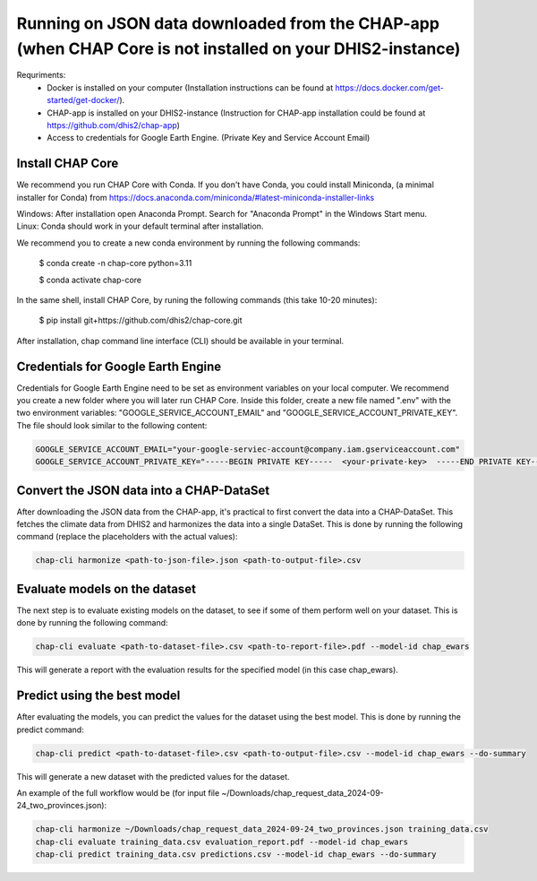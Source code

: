 Running on JSON data downloaded from the CHAP-app (when CHAP Core is not installed on your DHIS2-instance)
=================================================

Requriments: 
    - Docker is installed on your computer (Installation instructions can be found at https://docs.docker.com/get-started/get-docker/).
    - CHAP-app is installed on your DHIS2-instance (Instruction for CHAP-app installation could be found at https://github.com/dhis2/chap-app)
    - Access to credentials for Google Earth Engine. (Private Key and Service Account Email)

Install CHAP Core
-----------------
We recommend you run CHAP Core with Conda. If you don't have Conda, you could install Miniconda, 
(a minimal installer for Conda) from https://docs.anaconda.com/miniconda/#latest-miniconda-installer-links

| Windows: After installation open Anaconda Prompt. Search for "Anaconda Prompt" in the Windows Start menu.
| Linux: Conda should work in your default terminal after installation.

We recommend you to create a new conda environment by running the following commands:

    $ conda create -n chap-core python=3.11

    $ conda activate chap-core

In the same shell, install CHAP Core, by runing the following commands (this take 10-20 minutes):

    $ pip install git+https://github.com/dhis2/chap-core.git

After installation, chap command line interface (CLI) should be available in your terminal.

Credentials for Google Earth Engine
------------------------------------------
Credentials for Google Earth Engine need to be set as environment variables on your local computer. We recommend you create a new folder where you will later run CHAP Core. Inside 
this folder, create a new file named ".env" with the two environment variables: "GOOGLE_SERVICE_ACCOUNT_EMAIL" and "GOOGLE_SERVICE_ACCOUNT_PRIVATE_KEY". 
The file should look similar to the following content:

.. code-block:: bash

    GOOGLE_SERVICE_ACCOUNT_EMAIL="your-google-serviec-account@company.iam.gserviceaccount.com"
    GOOGLE_SERVICE_ACCOUNT_PRIVATE_KEY="-----BEGIN PRIVATE KEY-----  <your-private-key>  -----END PRIVATE KEY-----"

Convert the JSON data into a CHAP-DataSet
------------------------------------------

After downloading the JSON data from the CHAP-app, it's practical to first convert the data into a CHAP-DataSet. This
fetches the climate data from DHIS2 and harmonizes the data into a single DataSet. This is done by running the following
command (replace the placeholders with the actual values):

.. code-block:: bash

    chap-cli harmonize <path-to-json-file>.json <path-to-output-file>.csv


Evaluate models on the dataset
------------------------------
The next step is to evaluate existing models on the dataset, to see if some of them perform well on your dataset.
This is done by running the following command:

.. code-block:: bash

    chap-cli evaluate <path-to-dataset-file>.csv <path-to-report-file>.pdf --model-id chap_ewars


This will generate a report with the evaluation results for the specified model (in this case chap_ewars).

Predict using the best model
----------------------------

After evaluating the models, you can predict the values for the dataset using the best model. This is done by running the
predict command:

.. code-block:: bash

    chap-cli predict <path-to-dataset-file>.csv <path-to-output-file>.csv --model-id chap_ewars --do-summary

This will generate a new dataset with the predicted values for the dataset.

An example of the full workflow would be (for input file ~/Downloads/chap_request_data_2024-09-24_two_provinces.json):

.. code-block:: bash

    chap-cli harmonize ~/Downloads/chap_request_data_2024-09-24_two_provinces.json training_data.csv
    chap-cli evaluate training_data.csv evaluation_report.pdf --model-id chap_ewars
    chap-cli predict training_data.csv predictions.csv --model-id chap_ewars --do-summary
